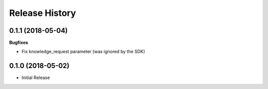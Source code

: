 .. :changelog:

Release History
===============

0.1.1 (2018-05-04)
++++++++++++++++++

**Bugfixes**

- Fix knowledge_request parameter (was ignored by the SDK)

0.1.0 (2018-05-02)
++++++++++++++++++

* Initial Release
